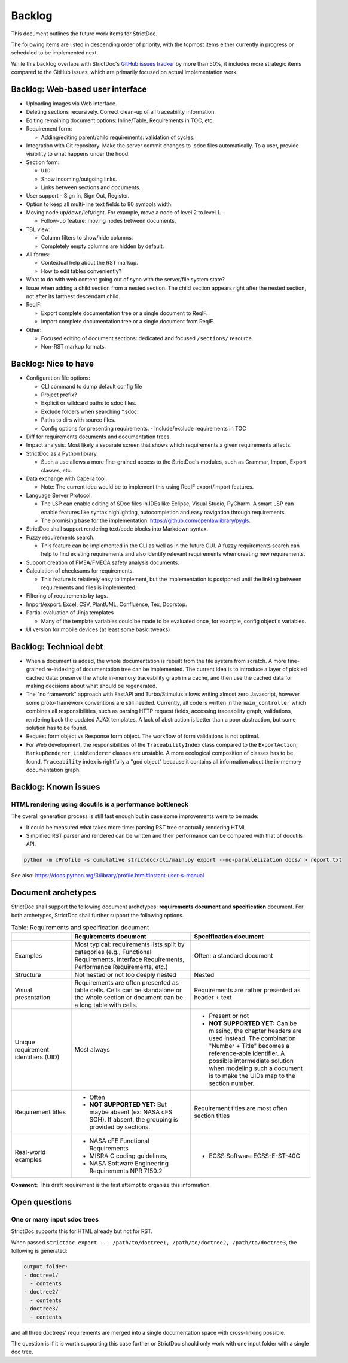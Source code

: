 .. _SDOC_BL:

Backlog
$$$$$$$

This document outlines the future work items for StrictDoc.

The following items are listed in descending order of priority, with the topmost items either currently in progress or scheduled to be implemented next.

While this backlog overlaps with StrictDoc's `GitHub issues tracker <https://github.com/strictdoc-project/strictdoc/issues>`_ by more than 50%, it includes more strategic items compared to the GitHub issues, which are primarily focused on actual implementation work.

.. _SDOC_BL_WEB:

Backlog: Web-based user interface
=================================

- Uploading images via Web interface.

- Deleting sections recursively. Correct clean-up of all traceability information.

- Editing remaining document options: Inline/Table, Requirements in TOC, etc.

- Requirement form:

  - Adding/editing parent/child requirements: validation of cycles.

- Integration with Git repository. Make the server commit changes to .sdoc files automatically. To a user, provide visibility to what happens under the hood.

- Section form:

  - ``UID``
  - Show incoming/outgoing links.
  - Links between sections and documents.

- User support - Sign In, Sign Out, Register.

- Option to keep all multi-line text fields to 80 symbols width.

- Moving node up/down/left/right. For example, move a node of level 2 to level 1.

  - Follow-up feature: moving nodes between documents.

- TBL view:

  - Column filters to show/hide columns.
  - Completely empty columns are hidden by default.

- All forms:

  - Contextual help about the RST markup.
  - How to edit tables conveniently?

- What to do with web content going out of sync with the server/file system state?

- Issue when adding a child section from a nested section. The child
  section appears right after the nested section, not after its farthest
  descendant child.

- ReqIF:

  - Export complete documentation tree or a single document to ReqIF.
  - Import complete documentation tree or a single document from ReqIF.

- Other:

  - Focused editing of document sections: dedicated and focused ``/sections/`` resource.
  - Non-RST markup formats.

Backlog: Nice to have
=====================

- Configuration file options:

  - CLI command to dump default config file
  - Project prefix?
  - Explicit or wildcard paths to sdoc files.
  - Exclude folders when searching \*.sdoc.
  - Paths to dirs with source files.
  - Config options for presenting requirements.
    - Include/exclude requirements in TOC

- Diff for requirements documents and documentation trees.

- Impact analysis. Most likely a separate screen that shows which requirements a given requirements affects.

- StrictDoc as a Python library.

  - Such a use allows a more fine-grained access to the StrictDoc's modules, such as Grammar, Import, Export classes, etc.

- Data exchange with Capella tool.

  - Note: The current idea would be to implement this using ReqIF export/import features.

- Language Server Protocol.

  - The LSP can enable editing of SDoc files in IDEs like Eclipse, Visual Studio, PyCharm. A smart LSP can enable features like syntax highlighting, autocompletion and easy navigation through requirements.

  - The promising base for the implementation: https://github.com/openlawlibrary/pygls.

- StrictDoc shall support rendering text/code blocks into Markdown syntax.

- Fuzzy requirements search.

  - This feature can be implemented in the CLI as well as in the future GUI. A fuzzy requirements search can help to find existing requirements and also identify relevant requirements when creating new requirements.

- Support creation of FMEA/FMECA safety analysis documents.

- Calculation of checksums for requirements.

  - This feature is relatively easy to implement, but the implementation is postponed until the linking between requirements and files is implemented.

- Filtering of requirements by tags.

- Import/export: Excel, CSV, PlantUML, Confluence, Tex, Doorstop.

- Partial evaluation of Jinja templates

  - Many of the template variables could be made to be evaluated once, for example, config object's variables.

- UI version for mobile devices (at least some basic tweaks)

Backlog: Technical debt
=======================

- When a document is added, the whole documentation is rebuilt from the file system from scratch. A more fine-grained re-indexing of documentation tree can be implemented. The current idea is to introduce a layer of pickled cached data: preserve the whole in-memory traceability graph in a cache, and then use the cached data for making decisions about what should be regenerated.
- The "no framework" approach with FastAPI and Turbo/Stimulus allows writing almost zero Javascript, however some proto-framework conventions are still needed. Currently, all code is written in the ``main_controller`` which combines all responsibilities, such as parsing HTTP request fields, accessing traceability graph, validations, rendering back the updated AJAX templates. A lack of abstraction is better than a poor abstraction, but some solution has to be found.
- Request form object vs Response form object. The workflow of form validations is not optimal.
- For Web development, the responsibilities of the ``TraceabilityIndex`` class compared to the ``ExportAction``, ``MarkupRenderer``, ``LinkRenderer`` classes are unstable. A more ecological composition of classes has to be found. ``Traceability`` index is rightfully a "god object" because it contains all information about the in-memory documentation graph.

Backlog: Known issues
=====================



HTML rendering using docutils is a performance bottleneck
---------------------------------------------------------

The overall generation process is still fast enough but in case some improvements were to be made:

- It could be measured what takes more time: parsing RST tree or actually rendering HTML
- Simplified RST parser and rendered can be written and their performance can be compared with that of docutils API.

.. code-block:: bash

    python -m cProfile -s cumulative strictdoc/cli/main.py export --no-parallelization docs/ > report.txt

See also: https://docs.python.org/3/library/profile.html#instant-user-s-manual

Document archetypes
===================

StrictDoc shall support the following document archetypes: **requirements document**
and **specification** document. For both archetypes, StrictDoc shall further
support the following options.

.. list-table:: Table: Requirements and specification document
   :widths: 20 40 40
   :header-rows: 1

   * -
     - Requirements document
     - Specification document
   * - Examples
     - Most typical: requirements lists split by categories (e.g., Functional
       Requirements, Interface Requirements, Performance Requirements, etc.)
     - Often: a standard document
   * - Structure
     - Not nested or not too deeply nested
     - Nested
   * - Visual presentation
     - Requirements are often presented as table cells. Cells can be standalone
       or the whole section or document can be a long table with cells.
     - Requirements are rather presented as header + text
   * - Unique requirement identifiers (UID)
     - Most always
     - - Present or not
       - **NOT SUPPORTED YET:** Can be missing, the chapter headers are used instead.
         The combination "Number + Title" becomes a reference-able identifier.
         A possible intermediate solution when modeling such a document is to
         make the UIDs map to the section number.
   * - Requirement titles
     - - Often
       - **NOT SUPPORTED YET:** But maybe absent (ex: NASA cFS SCH). If absent,
         the grouping is provided by sections.
     - Requirement titles are most often section titles
   * - Real-world examples
     - - NASA cFE Functional Requirements
       - MISRA C coding guidelines,
       - NASA Software Engineering Requirements NPR 7150.2
     - - ECSS Software ECSS-E-ST-40C

**Comment:** This draft requirement is the first attempt to organize this information.

Open questions
==============

One or many input sdoc trees
----------------------------

StrictDoc supports this for HTML already but not for RST.

When passed
``strictdoc export ... /path/to/doctree1, /path/to/doctree2, /path/to/doctree3``,
the following is generated:

.. code-block:: text

    output folder:
    - doctree1/
      - contents
    - doctree2/
      - contents
    - doctree3/
      - contents

and all three doctrees' requirements are merged into a single documentation
space with cross-linking possible.

The question is if it is worth supporting this case further or StrictDoc should
only work with one input folder with a single doc tree.
